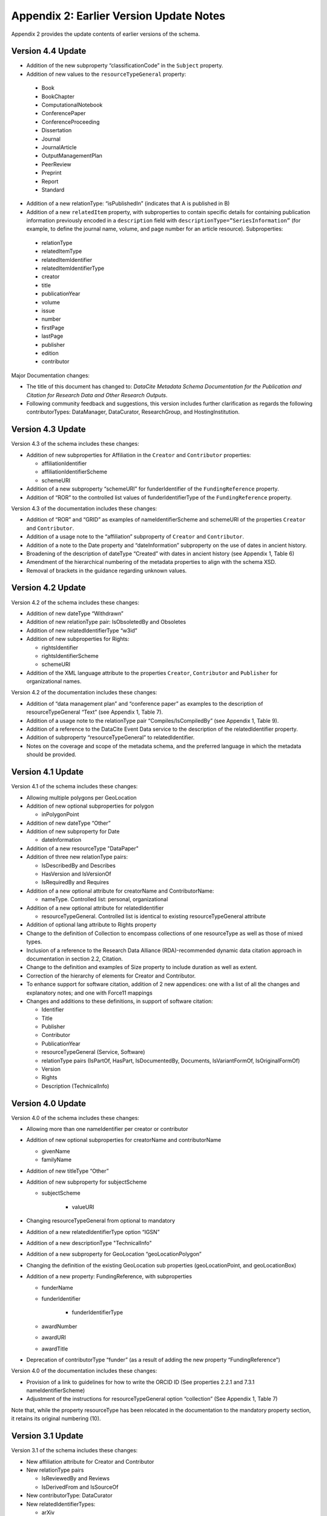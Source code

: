 Appendix 2: Earlier Version Update Notes
==========================================

Appendix 2 provides the update contents of earlier versions of the schema.

Version 4.4 Update
~~~~~~~~~~~~~~~~~~~~~~~~~~~~

* Addition of the new subproperty “classificationCode” in the ``Subject`` property.
* Addition of new values to the ``resourceTypeGeneral`` property:

 * Book
 * BookChapter
 * ComputationalNotebook
 * ConferencePaper
 * ConferenceProceeding
 * Dissertation
 * Journal
 * JournalArticle
 * OutputManagementPlan
 * PeerReview
 * Preprint
 * Report
 * Standard

* Addition of a new relationType: “isPublishedIn” (indicates that A is published in B)
* Addition of a new ``relatedItem`` property, with subproperties to contain specific details for containing publication information previously encoded in a ``description`` field with ``descriptionType=”SeriesInformation”`` (for example, to define the journal name, volume, and page number for an article resource). Subproperties:

 * relationType
 * relatedItemType
 * relatedItemIdentifier
 * relatedItemIdentifierType
 * creator
 * title
 * publicationYear
 * volume
 * issue
 * number
 * firstPage
 * lastPage
 * publisher
 * edition
 * contributor

Major Documentation changes:

* The title of this document has changed to: *DataCite Metadata Schema Documentation for the Publication and Citation for Research Data and Other Research Outputs*.
* Following community feedback and suggestions, this version includes further clarification as regards the following contributorTypes: DataManager, DataCurator, ResearchGroup, and HostingInstitution.


Version 4.3 Update
~~~~~~~~~~~~~~~~~~~~~~~~~~~~

Version 4.3 of the schema includes these changes:

* Addition of new subproperties for Affiliation in the ``Creator`` and ``Contributor`` properties:

  * affiliationIdentifier
  * affiliationIdentifierScheme
  * schemeURI
* Addition of a new subproperty “schemeURI” for funderIdentifier of the ``FundingReference`` property.
* Addition of “ROR” to the controlled list values of funderIdentifierType of the ``FundingReference`` property.

Version 4.3 of the documentation includes these changes:

* Addition of “ROR” and “GRID” as examples of nameIdentifierScheme and schemeURI of the properties ``Creator`` and ``Contributor``.
* Addition of a usage note to the “affiliation” subproperty of ``Creator`` and ``Contributor``.
* Addition of a note to the Date property and “dateInformation” subproperty on the use of dates in ancient history.
* Broadening of the description of dateType “Created” with dates in ancient history (see Appendix 1, Table 6)
* Amendment of the hierarchical numbering of the metadata properties to align with the schema XSD.
* Removal of brackets in the guidance regarding unknown values.

Version 4.2 Update
~~~~~~~~~~~~~~~~~~~~~~~~~~~~

Version 4.2 of the schema includes these changes:

* Addition of new dateType “Withdrawn”
* Addition of new relationType pair: IsObsoletedBy and Obsoletes
* Addition of new relatedIdentifierType “w3id”
* Addition of new subproperties for Rights:

  * rightsIdentifier
  * rightsIdentifierScheme
  * schemeURI

* Addition of the XML language attribute to the properties ``Creator``, ``Contributor`` and ``Publisher`` for organizational names.

Version 4.2 of the documentation includes these changes:

* Addition of “data management plan” and “conference paper” as examples to the description of resourceTypeGeneral “Text” (see Appendix 1, Table 7).
* Addition of a usage note to the relationType pair “Compiles/IsCompiledBy” (see Appendix 1, Table 9).
* Addition of a reference to the DataCite Event Data service to the description of the relatedIdentifier property.
* Addition of subproperty “resourceTypeGeneral” to relatedIdentifier.
* Notes on the coverage and scope of the metadata schema, and the preferred language in which the metadata should be provided.

Version 4.1 Update
~~~~~~~~~~~~~~~~~~~~~~~~~~~~

Version 4.1 of the schema includes these changes:

* Allowing multiple polygons per GeoLocation
* Addition of new optional subproperties for polygon

  * inPolygonPoint
* Addition of new dateType “Other”
* Addition of new subproperty for Date

  * dateInformation
* Addition of a new resourceType "DataPaper"
* Addition of three new relationType pairs:

  * IsDescribedBy and Describes
  * HasVersion and IsVersionOf
  * IsRequiredBy and Requires
* Addition of a new optional attribute for creatorName and ContributorName:

  * nameType. Controlled list: personal, organizational
* Addition of a new optional attribute for relatedIdentifier

  * resourceTypeGeneral. Controlled list is identical to existing resourceTypeGeneral attribute
* Addition of optional lang attribute to Rights property
* Change to the definition of Collection to encompass collections of one resourceType as well as those of mixed types.
* Inclusion of a reference to the Research Data Alliance (RDA)-recommended dynamic data citation approach in documentation in section 2.2, Citation.
* Change to the definition and examples of Size property to include duration as well as extent.
* Correction of the hierarchy of elements for Creator and Contributor.
* To enhance support for software citation, addition of 2 new appendices: one with a list of all the changes and explanatory notes; and one with Force11 mappings
* Changes and additions to these definitions, in support of software citation:

  * Identifier
  * Title
  * Publisher
  * Contributor
  * PublicationYear
  * resourceTypeGeneral (Service, Software)
  * relationType pairs (IsPartOf, HasPart, IsDocumentedBy, Documents, IsVariantFormOf, IsOriginalFormOf)
  * Version
  * Rights
  * Description (TechnicalInfo)

Version 4.0 Update
~~~~~~~~~~~~~~~~~~~~~~~~~~~~

Version 4.0 of the schema includes these changes:

* Allowing more than one nameIdentifier per creator or contributor
* Addition of new optional subproperties for creatorName and contributorName

  * givenName
  * familyName
* Addition of new titleType “Other”
* Addition of new subproperty for subjectScheme

  * subjectScheme

     * valueURI
* Changing resourceTypeGeneral from optional to mandatory
* Addition of a new relatedIdentifierType option “IGSN”
* Addition of a new descriptionType "TechnicalInfo"
* Addition of a new subproperty for GeoLocation “geoLocationPolygon”
* Changing the definition of the existing GeoLocation sub properties (geoLocationPoint, and geoLocationBox)
* Addition of a new property: FundingReference, with subproperties

  * funderName
  * funderIdentifier

     * funderIdentifierType

  * awardNumber
  * awardURI
  * awardTitle
* Deprecation of contributorType “funder” (as a result of adding the new property “FundingReference”)

Version 4.0 of the documentation includes these changes:

* Provision of a link to guidelines for how to write the ORCID ID (See properties 2.2.1 and 7.3.1 nameIdentifierScheme)
* Adjustment of the instructions for resourceTypeGeneral option “collection” (See Appendix 1, Table 7)

Note that, while the property resourceType has been relocated in the documentation to the mandatory property section, it retains its original numbering (10).

Version 3.1 Update
~~~~~~~~~~~~~~~~~~~~~~~~~~~~

Version 3.1 of the schema includes these changes:

* New affiliation attribute for Creator and Contributor
* New relationType pairs

  * IsReviewedBy and Reviews
  * IsDerivedFrom and IsSourceOf
* New contributorType: DataCurator
* New relatedIdentifierTypes:

  * arXiv
  * bibcode

Version 3.1 of the documentation includes these changes:

* Documentation for the new affiliation attributes for Creator and Contributor
* Special notes about support for long lists of names (Creator and Contributor)
* Additional guidance for:

  * Recording Publication Year
  * Handling the digitised version of physical object
  * Handling missing mandatory property values, including standard values table
* Documentation for the new contributorType: DataCurator
* Documentation for the two new relatedIdentifierTypes:

  * arXiv
  * bibcode
* Documentation, including examples, for the new relationType pairs:

  * IsReviewedBy and Reviews
  * IsDerivedFrom and IsSourceOf
* Correction of link errors in 3.0 documentation

Version 3.0 Update
~~~~~~~~~~~~~~~~~~~~~~~~~~~~

Version 3.0 of the DataCite Metadata Schema included these changes [#f1]_.

* Correction of a problem with our way of depicting dates by

  * implementing RKMS-ISO8601 [#f2]_ standard for depicting date ranges, so that a range is indicated as follows: 2004-03-02/2005-06-02
  * deleting ``startDate`` and ``endDate`` date types, and derogating these from earlier versions

* Addition of a new ``GeoLocation`` property, with the sub-properties ``geoLocationPoint``, ``geoLocationBox``, ``geoLocationPlace`` supporting a simple depiction of geospatial information, as well as a free text description.
* Addition of new values to controlled lists:

  * ``contributorType``: ResearchGroup and Other
  * ``dateType``: Collected
  * ``resourceTypeGeneral`` : Audiovisual, Workflow, and Other and derogation of Film
  * ``relatedIdentifierType``: PMID
  * ``relationType``: IsIdenticalTo (indicates that A is identical to B, for use when there is a need to register two separate instances of the same resource)
  * ``relationType``: HasMetadata, (indicates resource A has additional metadata B and indicates), IsMetadataFor (indicates additional metadata A for resource B)
  * ``descriptionType``: Methods
* Deletion of the derogated ``resourceType``: film
* new sub-properties for ``relationType``: ``relatedMetadataSchema``, ``schemeURI`` and ``schemaType``, to be used only for the new ``relationType`` pair of ``HasMetadata``, ``IsMetadataFor``
* Addition of ``schemeURI`` sub-property to the ``nameIdentifierScheme`` associated with ``CreatorName``, ``ContributorName`` and ``Subject``
* Addition of the ``rightsURI`` sub-property to ``Rights``; ``Rights`` is now repeatable (within wrapper element ``rightsList``).
* Implementation of the xml:lang attribute [#f3]_ that can be used on the properties ``Title``, ``Subject`` and ``Description``.
* Removal of two system-generated administrative metadata fields: ``LastMetadataUpdate`` and ``MetadataVersionNumber`` because both values are tracked in another way now.


Version 3.0 of the DataCite Metadata Schema documentation included these changes:

* Updates to the introductory information
* Provision of greater detail, explanatory material and definitions for controlled lists
* Indication of recommended metadata, in addition to mandatory and optional
* Addition of more and more varied XML examples on the Metadata Schema website
* Removal from documentation of information about administrative metadata (which cannot be edited by contributors).

Version 2.2 Update
~~~~~~~~~~~~~~~~~~~~~~~~~~~~

Version 2.2 of the DataCite Metadata Schema introduced several changes, as noted below:

* Addition of “URL” to list of allowed values for ``relatedIdentifierType``
* Addition of the following values to list of allowed values for ``contributorType``: Producer, Distributor, RelatedPerson, Supervisor, Sponsor, Funder, RightsHolder
* Addition of “SeriesInformation” to list of allowed values for ``descriptionType``
* Addition of “Model” to list of allowed values for ``resourceTypeGeneral``

Version 2.2 of the DataCite Metadata Schema documentation included these changes:

* Provision of more examples of xml for different types of resources
* Explanation of the ``PublicationYear`` property in consideration of the requirements of citation. A change to the definition of the Publisher property, which now reads, “The name of the entity that holds, archives, publishes, prints, distributes, releases, issues, or produces the resource. This property will be used to formulate the citation, so consider the prominence of the role.”

Version 2.1 Update
~~~~~~~~~~~~~~~~~~~~~~~~~~~~

Version 2.1 of the DataCite Metadata Schema introduced several changes, as noted below:

* Addition of a namespace (http://schema.datacite.org/namespace) to the schema in order to support OAI PMH compatibility
* Enforcement of content for mandatory properties
* New type for the ``Date`` property to conform with the specification that it handles both YYYY and YYYY-MM-DD values

Version 2.1 of the DataCite Metadata Schema documentation included these changes:

* Addition of a column to the Mandatory and Optional Properties tables providing an indicator of whether the property being described is an attribute or a child of the corresponding property that has preceded it
* Revision of the allowed values description for the attribute 12.2 ``relationType``. These have been reviewed and rewritten for increased clarity. In several cases, corrections to the definitions occurred.


.. rubric:: Footnotes
.. [#f1] Two additional schema code level changes are the allowance of keeping optional wrapper elements empty and the allowance of arbitrary ordering of elements (by removal of <xs:sequence>).
.. [#f2] The standard is documented here: http://www.ukoln.ac.uk/metadata/dcmi/collection-RKMS-ISO8601/
.. [#f3] Allowed values IETF BCP 47, ISO 639-1 language codes, e.g. en, de, fr
